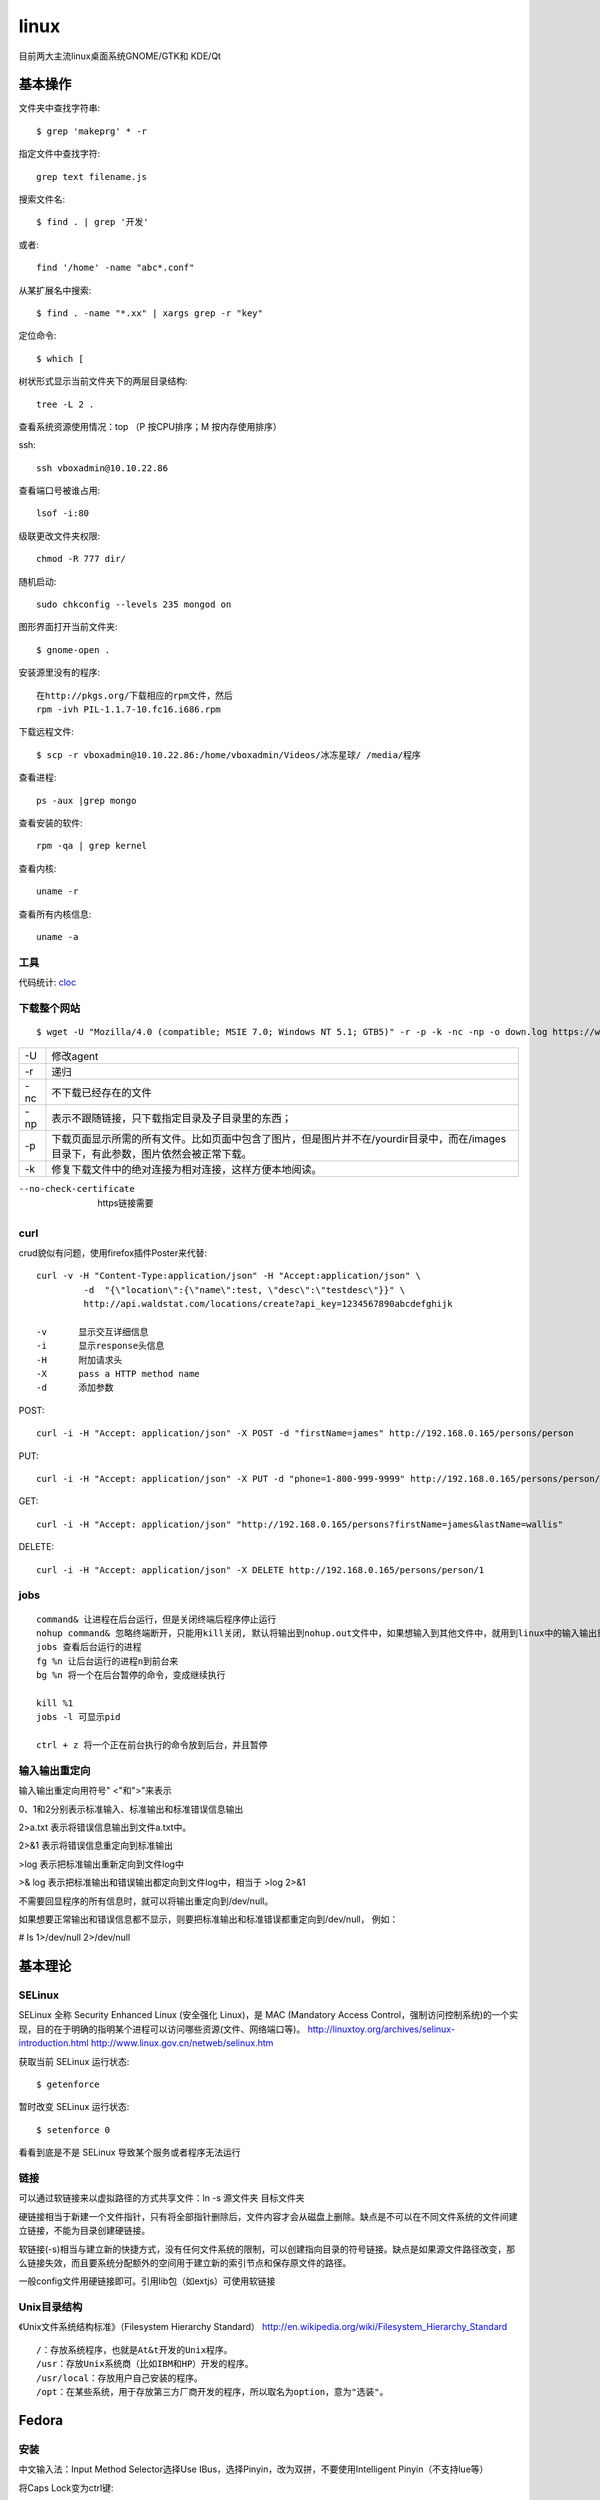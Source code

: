 .. _linux:


***************
linux
***************

目前两大主流linux桌面系统GNOME/GTK和 KDE/Qt

基本操作
=============================

文件夹中查找字符串::

	$ grep 'makeprg' * -r

指定文件中查找字符::

	grep text filename.js

搜索文件名::

	$ find . | grep '开发'

或者::

	find '/home' -name "abc*.conf"

从某扩展名中搜索::

	$ find . -name "*.xx" | xargs grep -r "key"

定位命令::

	$ which [ 

树状形式显示当前文件夹下的两层目录结构::

	tree -L 2 .

查看系统资源使用情况：top （P 按CPU排序；M 按内存使用排序）

ssh::

	ssh vboxadmin@10.10.22.86

查看端口号被谁占用::

	lsof -i:80


级联更改文件夹权限::

	chmod -R 777 dir/

随机启动::

	sudo chkconfig --levels 235 mongod on

图形界面打开当前文件夹::

	$ gnome-open .

安装源里没有的程序::

	在http://pkgs.org/下载相应的rpm文件，然后
	rpm -ivh PIL-1.1.7-10.fc16.i686.rpm 

下载远程文件::

	$ scp -r vboxadmin@10.10.22.86:/home/vboxadmin/Videos/冰冻星球/ /media/程序

查看进程::

	ps -aux |grep mongo

查看安装的软件::

	rpm -qa | grep kernel

查看内核::

	uname -r

查看所有内核信息::

	uname -a

工具
-----------------

代码统计: `cloc <http://cloc.sourceforge.net/>`_

下载整个网站
-----------------

::

	$ wget -U "Mozilla/4.0 (compatible; MSIE 7.0; Windows NT 5.1; GTB5)" -r -p -k -nc -np -o down.log https://www.django-cms.org/ --no-check-certificate

===	===
-U	修改agent
-r	递归
-nc	不下载已经存在的文件
-np	表示不跟随链接，只下载指定目录及子目录里的东西；
-p	下载页面显示所需的所有文件。比如页面中包含了图片，但是图片并不在/yourdir目录中，而在/images目录下，有此参数，图片依然会被正常下载。
-k	修复下载文件中的绝对连接为相对连接，这样方便本地阅读。
===	===

--no-check-certificate	https链接需要


curl
-----------------

crud貌似有问题，使用firefox插件Poster来代替::

	curl -v -H "Content-Type:application/json" -H "Accept:application/json" \
		 -d  "{\"location\":{\"name\":test, \"desc\":\"testdesc\"}}" \
		 http://api.waldstat.com/locations/create?api_key=1234567890abcdefghijk

	-v	显示交互详细信息
	-i	显示response头信息
	-H	附加请求头
	-X	pass a HTTP method name
	-d	添加参数

POST::

	curl -i -H "Accept: application/json" -X POST -d "firstName=james" http://192.168.0.165/persons/person

PUT::

	curl -i -H "Accept: application/json" -X PUT -d "phone=1-800-999-9999" http://192.168.0.165/persons/person/1

GET::

	curl -i -H "Accept: application/json" "http://192.168.0.165/persons?firstName=james&lastName=wallis"

DELETE::

	curl -i -H "Accept: application/json" -X DELETE http://192.168.0.165/persons/person/1


jobs
-----------------

::

	command& 让进程在后台运行，但是关闭终端后程序停止运行
	nohup command& 忽略终端断开，只能用kill关闭, 默认将输出到nohup.out文件中，如果想输入到其他文件中，就用到linux中的输入输出重定向。
	jobs 查看后台运行的进程 
	fg %n 让后台运行的进程n到前台来 
	bg %n 将一个在后台暂停的命令，变成继续执行   

	kill %1
	jobs -l 可显示pid

	ctrl + z 将一个正在前台执行的命令放到后台，并且暂停

输入输出重定向
-----------------

输入输出重定向用符号" <"和">"来表示

0、1和2分别表示标准输入、标准输出和标准错误信息输出

2>a.txt 表示将错误信息输出到文件a.txt中。 

2>&1 表示将错误信息重定向到标准输出

>log 表示把标准输出重新定向到文件log中 

>& log 表示把标准输出和错误输出都定向到文件log中，相当于 >log 2>&1

不需要回显程序的所有信息时，就可以将输出重定向到/dev/null。 

如果想要正常输出和错误信息都不显示，则要把标准输出和标准错误都重定向到/dev/null， 例如： 

# ls 1>/dev/null 2>/dev/null 


基本理论
=============================

SELinux
------------

SELinux 全称 Security Enhanced Linux (安全强化 Linux)，是 MAC (Mandatory Access Control，强制访问控制系统)的一个实现，目的在于明确的指明某个进程可以访问哪些资源(文件、网络端口等)。
http://linuxtoy.org/archives/selinux-introduction.html
http://www.linux.gov.cn/netweb/selinux.htm

获取当前 SELinux 运行状态::

	$ getenforce

暂时改变 SELinux 运行状态::

	$ setenforce 0

看看到底是不是 SELinux 导致某个服务或者程序无法运行

链接
--------------

可以通过软链接来以虚拟路径的方式共享文件：ln -s 源文件夹 目标文件夹

硬链接相当于新建一个文件指针，只有将全部指针删除后，文件内容才会从磁盘上删除。缺点是不可以在不同文件系统的文件间建立链接，不能为目录创建硬链接。

软链接(-s)相当与建立新的快捷方式，没有任何文件系统的限制，可以创建指向目录的符号链接。缺点是如果源文件路径改变，那么链接失效，而且要系统分配额外的空间用于建立新的索引节点和保存原文件的路径。

一般config文件用硬链接即可。引用lib包（如extjs）可使用软链接

Unix目录结构
----------------

《Unix文件系统结构标准》（Filesystem Hierarchy Standard）
http://en.wikipedia.org/wiki/Filesystem_Hierarchy_Standard

::

	/：存放系统程序，也就是At&t开发的Unix程序。
	/usr：存放Unix系统商（比如IBM和HP）开发的程序。
	/usr/local：存放用户自己安装的程序。
	/opt：在某些系统，用于存放第三方厂商开发的程序，所以取名为option，意为"选装"。


Fedora
===========================

安装
------------------

中文输入法：Input Method Selector选择Use IBus，选择Pinyin，改为双拼，不要使用Intelligent Pinyin（不支持lue等）

将Caps Lock变为ctrl键::

	setxkbmap -option ctrl:swapcaps

常用::

	stardict
	flash-plugin
	tomboy

nginx::

	nginx
	配置：ln ～/config/nginx.conf /etc/nginx/nginx.conf

mongodb::

	mongodb-server
	mongodb

版本控制::

	mercurial,tortoisehg
	git
	git-gui

vim::

	vim-enhanced
	ctags
	ack

jslint插件::

	需要先通过yum安装ruby，rubygem-rake
	安装node
	$ rake install
	配置文件config/jslintrc 链接到～/.jslintrc

编译::

	gcc
	gcc-c++

java::

	maven
	mysql
	mysql-server
	mysql-workbench
	启动：$ service mysqld start
	设置密码：mysqladmin -u root password admin
	更改数据库编码：config/mysql/my.cnf 连接到 /etc/my.cnf


安装node，npm，express::

	git clone https://github.com/joyent/node.git
	curl http://npmjs.org/install.sh | sh
	npm install -g express

	编译安装node 0.6.11
	要安装openssl-devel

安装virtualbox
----------------------------

yum install kernel-devel

安装dkms使得内核变动后自动编译

重新编译内核：/etc/init.d/vboxdrv setup

虚拟机中的Gateway即为主机的ip，可以直接访问

fedora启动失败
-------------------

启动fedora，提示::

	Kernel panic - not syncing: VFS: Unable to mount root fs on unknown-block(0,0)

更换其他内核可以进入

查看/bin/grub2/grub.cfg, 发现最新内核下少了initrd/boot/initramfs-\*.img

重新生成img::

	$ yum reinstall kernel

Fedora 10里将普通用户添加到sudo组
----------------------------------

1. 在终端输入su -
#. 输入密码， 这样就切换到root了
#. 输入visudo
#. 找到 root ALL=(ALL) ALL 在这一行下边按a键进入编辑模式，然后输入： yourname ALL=(ALL) ALL,然后按esc退出
#. 按 :wq 键保存退出
#. 输入exit退出root权限
#. 测试，在当前用户下，输入sudo whoami

如果一切正常，命令会返回 “root” 这个字。


配置php环境
--------------------

::

	yum install php

在/var/www/html中创建测试文件info.php::
 
	<?php 
		phpinfo(); 
	?>

可以看到测试页面。

::

	yum install php-mysql php-gd php-imap php-ldap php-odbc php-pear php-xml php-xmlrpc php-eaccelerator php-magickwand php-magpierss php-mapserver php-mbstring php-mcrypt php-mhash php-mssql php-shout php-snmp php-soap php-tidy

重启Apache2::

	$ service httpd restart


非root权限安装nginx
------------------------

编译安装::

	./configure --prefix=/home/vboxadmin/lxd/bin/nginx  --without-http_rewrite_module --without-http_gzip_module
	make
	make install

conf/nginx.conf将端口改为8090（1-1024需要管理员权限）

运行 sbin/nginx


